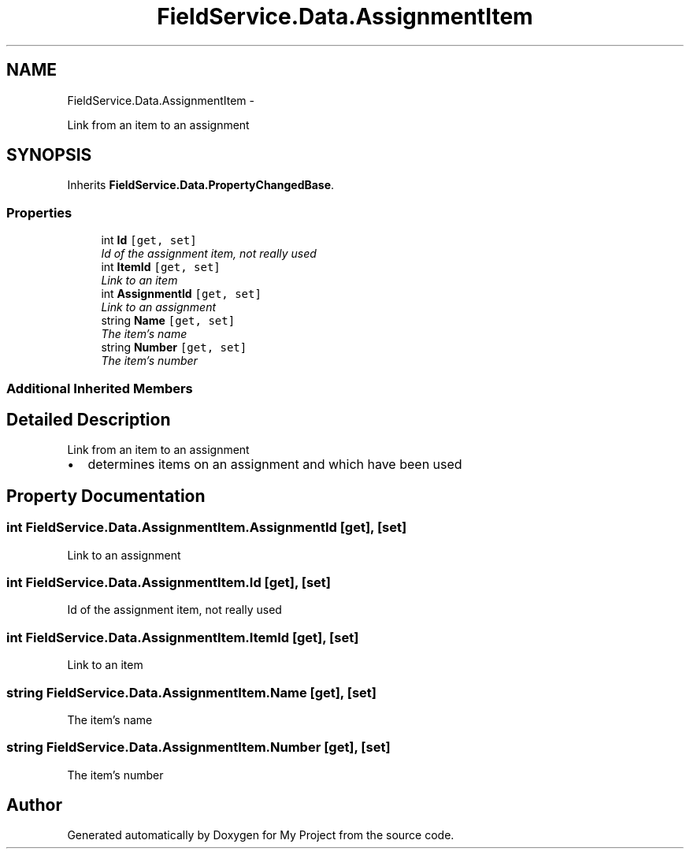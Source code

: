 .TH "FieldService.Data.AssignmentItem" 3 "Tue Jul 1 2014" "My Project" \" -*- nroff -*-
.ad l
.nh
.SH NAME
FieldService.Data.AssignmentItem \- 
.PP
Link from an item to an assignment  

.SH SYNOPSIS
.br
.PP
.PP
Inherits \fBFieldService\&.Data\&.PropertyChangedBase\fP\&.
.SS "Properties"

.in +1c
.ti -1c
.RI "int \fBId\fP\fC [get, set]\fP"
.br
.RI "\fIId of the assignment item, not really used \fP"
.ti -1c
.RI "int \fBItemId\fP\fC [get, set]\fP"
.br
.RI "\fILink to an item \fP"
.ti -1c
.RI "int \fBAssignmentId\fP\fC [get, set]\fP"
.br
.RI "\fILink to an assignment \fP"
.ti -1c
.RI "string \fBName\fP\fC [get, set]\fP"
.br
.RI "\fIThe item's name \fP"
.ti -1c
.RI "string \fBNumber\fP\fC [get, set]\fP"
.br
.RI "\fIThe item's number \fP"
.in -1c
.SS "Additional Inherited Members"
.SH "Detailed Description"
.PP 
Link from an item to an assignment 


.IP "\(bu" 2
determines items on an assignment and which have been used 
.PP

.SH "Property Documentation"
.PP 
.SS "int FieldService\&.Data\&.AssignmentItem\&.AssignmentId\fC [get]\fP, \fC [set]\fP"

.PP
Link to an assignment 
.SS "int FieldService\&.Data\&.AssignmentItem\&.Id\fC [get]\fP, \fC [set]\fP"

.PP
Id of the assignment item, not really used 
.SS "int FieldService\&.Data\&.AssignmentItem\&.ItemId\fC [get]\fP, \fC [set]\fP"

.PP
Link to an item 
.SS "string FieldService\&.Data\&.AssignmentItem\&.Name\fC [get]\fP, \fC [set]\fP"

.PP
The item's name 
.SS "string FieldService\&.Data\&.AssignmentItem\&.Number\fC [get]\fP, \fC [set]\fP"

.PP
The item's number 

.SH "Author"
.PP 
Generated automatically by Doxygen for My Project from the source code\&.
